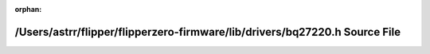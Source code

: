 .. meta::a92912cf79d821310921a71ce8071eadcb9a59830bdfd2ed25853783034bf4246c1177afb1bbb34dffac6ddedb2798042f9c2ac582e4e8979e1b8e930973ab97

:orphan:

.. title:: Flipper Zero Firmware: /Users/astrr/flipper/flipperzero-firmware/lib/drivers/bq27220.h Source File

/Users/astrr/flipper/flipperzero-firmware/lib/drivers/bq27220.h Source File
===========================================================================

.. container:: doxygen-content

   
   .. raw:: html
     :file: bq27220_8h_source.html
